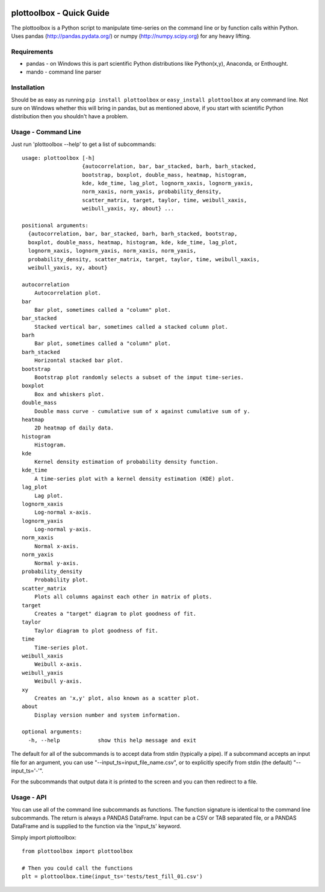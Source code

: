 .. image:: https://github.com/timcera/plottoolbox/actions/workflows/python-package.yml/badge.svg
    :alt: Tests
    :target: https://github.com/timcera/plottoolbox/actions/workflows/python-package.yml
    :height: 20

.. image:: https://img.shields.io/coveralls/github/timcera/plottoolbox
    :alt: Test Coverage
    :target: https://coveralls.io/r/timcera/plottoolbox?branch=master
    :height: 20

.. image:: https://img.shields.io/pypi/v/plottoolbox.svg
    :alt: Latest release
    :target: https://pypi.python.org/pypi/plottoolbox/
    :height: 20

.. image:: https://img.shields.io/pypi/l/plottoolbox.svg
    :alt: BSD-3 clause license
    :target: https://pypi.python.org/pypi/plottoolbox/
    :height: 20

.. image:: https://img.shields.io/pypi/dd/plottoolbox.svg
    :alt: plottoolbox downloads
    :target: https://pypi.python.org/pypi/plottoolbox/
    :height: 20

.. image:: https://img.shields.io/pypi/pyversions/plottoolbox
    :alt: PyPI - Python Version
    :target: https://pypi.org/project/plottoolbox/
    :height: 20

plottoolbox - Quick Guide
=========================
The plottoolbox is a Python script to manipulate time-series on the command line
or by function calls within Python.  Uses pandas (http://pandas.pydata.org/)
or numpy (http://numpy.scipy.org) for any heavy lifting.

Requirements
------------
* pandas - on Windows this is part scientific Python distributions like
  Python(x,y), Anaconda, or Enthought.

* mando - command line parser

Installation
------------
Should be as easy as running ``pip install plottoolbox`` or ``easy_install
plottoolbox`` at any command line.  Not sure on Windows whether this will bring
in pandas, but as mentioned above, if you start with scientific Python
distribution then you shouldn't have a problem.

Usage - Command Line
--------------------
Just run 'plottoolbox --help' to get a list of subcommands::

    usage: plottoolbox [-h]
                       {autocorrelation, bar, bar_stacked, barh, barh_stacked,
                       bootstrap, boxplot, double_mass, heatmap, histogram,
                       kde, kde_time, lag_plot, lognorm_xaxis, lognorm_yaxis,
                       norm_xaxis, norm_yaxis, probability_density,
                       scatter_matrix, target, taylor, time, weibull_xaxis,
                       weibull_yaxis, xy, about} ...

    positional arguments:
      {autocorrelation, bar, bar_stacked, barh, barh_stacked, bootstrap,
      boxplot, double_mass, heatmap, histogram, kde, kde_time, lag_plot,
      lognorm_xaxis, lognorm_yaxis, norm_xaxis, norm_yaxis,
      probability_density, scatter_matrix, target, taylor, time, weibull_xaxis,
      weibull_yaxis, xy, about}

    autocorrelation
        Autocorrelation plot.
    bar
        Bar plot, sometimes called a "column" plot.
    bar_stacked
        Stacked vertical bar, sometimes called a stacked column plot.
    barh
        Bar plot, sometimes called a "column" plot.
    barh_stacked
        Horizontal stacked bar plot.
    bootstrap
        Bootstrap plot randomly selects a subset of the imput time-series.
    boxplot
        Box and whiskers plot.
    double_mass
        Double mass curve - cumulative sum of x against cumulative sum of y.
    heatmap
        2D heatmap of daily data.
    histogram
        Histogram.
    kde
        Kernel density estimation of probability density function.
    kde_time
        A time-series plot with a kernel density estimation (KDE) plot.
    lag_plot
        Lag plot.
    lognorm_xaxis
        Log-normal x-axis.
    lognorm_yaxis
        Log-normal y-axis.
    norm_xaxis
        Normal x-axis.
    norm_yaxis
        Normal y-axis.
    probability_density
        Probability plot.
    scatter_matrix
        Plots all columns against each other in matrix of plots.
    target
        Creates a "target" diagram to plot goodness of fit.
    taylor
        Taylor diagram to plot goodness of fit.
    time
        Time-series plot.
    weibull_xaxis
        Weibull x-axis.
    weibull_yaxis
        Weibull y-axis.
    xy
        Creates an 'x,y' plot, also known as a scatter plot.
    about
        Display version number and system information.

    optional arguments:
      -h, --help            show this help message and exit

The default for all of the subcommands is to accept data from stdin (typically
a pipe).  If a subcommand accepts an input file for an argument, you can use
"--input_ts=input_file_name.csv", or to explicitly specify from stdin (the
default) "--input_ts='-'".

For the subcommands that output data it is printed to the screen and you can
then redirect to a file.

Usage - API
-----------
You can use all of the command line subcommands as functions.  The function
signature is identical to the command line subcommands.  The return is always
a PANDAS DataFrame.  Input can be a CSV or TAB separated file, or a PANDAS
DataFrame and is supplied to the function via the 'input_ts' keyword.

Simply import plottoolbox::

    from plottoolbox import plottoolbox

    # Then you could call the functions
    plt = plottoolbox.time(input_ts='tests/test_fill_01.csv')
